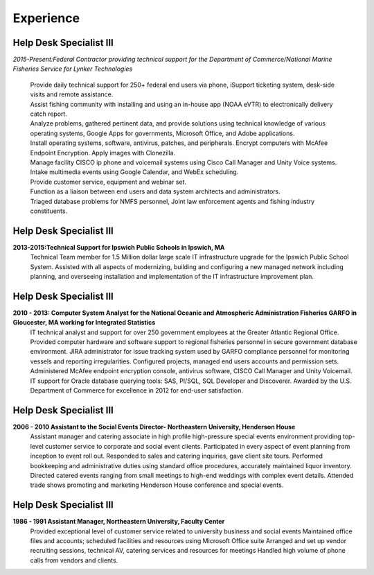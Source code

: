 

Experience
############


Help Desk Specialist III 
************************

*2015-Present:Federal Contractor providing technical support for the Department of Commerce/National Marine     Fisheries Service for Lynker Technologies*
  
   | Provide daily technical support for 250+ federal end users via phone, iSupport ticketing system, desk-side visits and remote assistance.
   
   | Assist fishing community with installing and using an in-house app (NOAA eVTR) to electronically delivery catch report.
   
   | Analyze problems, gathered pertinent data, and provide solutions using technical knowledge of various operating systems, Google Apps for governments, Microsoft Office, and Adobe applications.
   
   | Install operating systems, software, antivirus, patches, and peripherals. Encrypt computers with McAfee Endpoint Encryption.  Apply images with Clonezilla.
   
   | Manage facility CISCO ip phone and voicemail systems using Cisco Call Manager and Unity Voice systems.
   
   | Intake multimedia events using Google Calendar, and WebEx scheduling.
   
   | Provide customer service, equipment and webinar set.
   
   | Function as a liaison between end users and data system architects and administrators.
   
   | Triaged database problems for NMFS personnel, Joint law enforcement agents and fishing industry constituents. 


Help Desk Specialist III 
************************
**2013-2015:Technical Support for Ipswich Public Schools in Ipswich, MA** 
        Technical Team member for 1.5 Million dollar large scale IT infrastructure upgrade for the Ipswich Public School System. Assisted with all aspects of modernizing, building and configuring a new managed network including planning, and overseeing installation and implementation of the IT infrastructure improvement plan.
        
Help Desk Specialist III 
************************    
**2010 - 2013: Computer System Analyst for the National Oceanic and Atmospheric Administration Fisheries GARFO in Gloucester, MA working for Integrated Statistics**
    IT technical analyst and support for over 250 government employees at the Greater Atlantic Regional Office.  
    Provided computer hardware and software support to regional fisheries personnel in secure government database environment. 
    JIRA administrator for issue tracking system used by GARFO compliance personnel for monitoring vessels and reporting irregularities. Configured projects, managed end users accounts and permission sets.
    Administered McAfee endpoint encryption console, antivirus software, CISCO Call Manager and Unity Voicemail. IT support for Oracle database querying tools: SAS, Pl/SQL, SQL Developer and Discoverer.
    Awarded by the U.S. Department of Commerce for excellence in 2012 for end-user satisfaction.
    
Help Desk Specialist III 
************************
**2006 - 2010 Assistant to the Social Events Director- Northeastern University, Henderson House**
    Assistant manager and catering associate in high profile high-pressure special events environment providing top-level customer service to corporate and social event clients.  Participated in every aspect of event planning from inception to event roll out. 
    Responded to sales and catering inquiries, gave client site tours.
    Performed bookkeeping and administrative duties using standard office procedures, accurately maintained liquor inventory. 
    Directed catered events ranging from small meetings to high-end weddings with complex event details.
    Attended trade shows promoting and marketing Henderson House conference and special events.
    
Help Desk Specialist III 
************************
**1986 - 1991 Assistant Manager, Northeastern University, Faculty Center**
    Provided exceptional level of customer service related to university business and social events
    Maintained office files and accounts; scheduled facilities and resources using Microsoft Office suite
    Arranged and set up vendor recruiting sessions, technical AV, catering services and resources for meetings
    Handled high volume of phone calls from vendors and clients.







